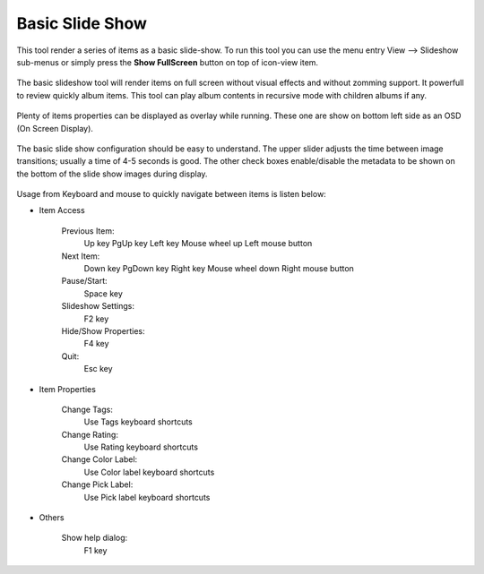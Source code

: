 .. meta::
   :description: Using digiKam Basic Slide Tool
   :keywords: digiKam, documentation, user manual, photo management, open source, free, learn, easy, slide

.. metadata-placeholder

   :authors: - digiKam Team (see Credits and License for details)

   :license: Creative Commons License SA 4.0

.. _slide_tool:

Basic Slide Show
================

.. contents::

This tool render a series of items as a basic slide-show. To run this tool you can use the menu entry View --> Slideshow sub-menus or simply press the **Show FullScreen** button on top of icon-view item.

.. figure:: images/slide_button.webp

The basic slideshow tool will render items on full screen without visual effects and without zomming support. It powerfull to review quickly album items.
This tool can play album contents in recursive mode with children albums if any.

.. figure:: images/slide_view.webp

Plenty of items properties can be displayed as overlay while running. These one are show on bottom left side as an OSD (On Screen Display).

.. figure:: images/slide_osd.webp

The basic slide show configuration should be easy to understand. The upper slider adjusts the time between image transitions; usually a time of 4-5 seconds is good. The other check boxes enable/disable the metadata to be shown on the bottom of the slide show images during display.

.. figure:: images/slide_config.webp

Usage from Keyboard and mouse to quickly navigate between items is listen below:

- Item Access

    Previous Item:
        Up key
        PgUp key
        Left key
        Mouse wheel up
        Left mouse button

    Next Item:
        Down key
        PgDown key
        Right key
        Mouse wheel down
        Right mouse button

    Pause/Start:
        Space key

    Slideshow Settings:
        F2 key

    Hide/Show Properties:
        F4 key

    Quit:
        Esc key

- Item Properties

    Change Tags:
        Use Tags keyboard shortcuts

    Change Rating:
        Use Rating keyboard shortcuts

    Change Color Label:
        Use Color label keyboard shortcuts

    Change Pick Label:
        Use Pick label keyboard shortcuts

- Others

    Show help dialog:
        F1 key
